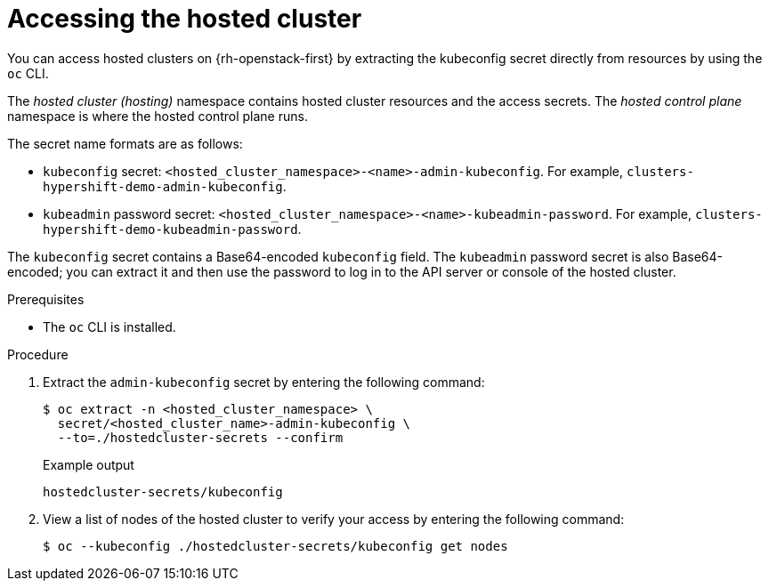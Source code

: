 // Module included in the following assemblies:
//
// * hosted_control_planes/hcp-manage/hcp-manage-openstack.adoc

:_mod-docs-content-type: PROCEDURE
[id="hcp-openstack-accessing_{context}"]
= Accessing the hosted cluster

You can access hosted clusters on {rh-openstack-first} by extracting the kubeconfig secret directly from resources by using the `oc` CLI.

The _hosted cluster (hosting)_ namespace contains hosted cluster resources and the access secrets. The _hosted control plane_ namespace is where the hosted control plane runs.

The secret name formats are as follows:

** `kubeconfig` secret: `<hosted_cluster_namespace>-<name>-admin-kubeconfig`. For example, `clusters-hypershift-demo-admin-kubeconfig`.
** `kubeadmin` password secret: `<hosted_cluster_namespace>-<name>-kubeadmin-password`. For example, `clusters-hypershift-demo-kubeadmin-password`.

The `kubeconfig` secret contains a Base64-encoded `kubeconfig` field. The `kubeadmin` password secret is also Base64-encoded; you can extract it and then use the password to log in to the API server or console of the hosted cluster.

.Prerequisites

* The `oc` CLI is installed.

.Procedure

. Extract the `admin-kubeconfig` secret by entering the following command:
+
[source,terminal]
----
$ oc extract -n <hosted_cluster_namespace> \
  secret/<hosted_cluster_name>-admin-kubeconfig \
  --to=./hostedcluster-secrets --confirm
----
+
.Example output
----
hostedcluster-secrets/kubeconfig
----

. View a list of nodes of the hosted cluster to verify your access by entering the following command:
+
[source,terminal]
----
$ oc --kubeconfig ./hostedcluster-secrets/kubeconfig get nodes
----